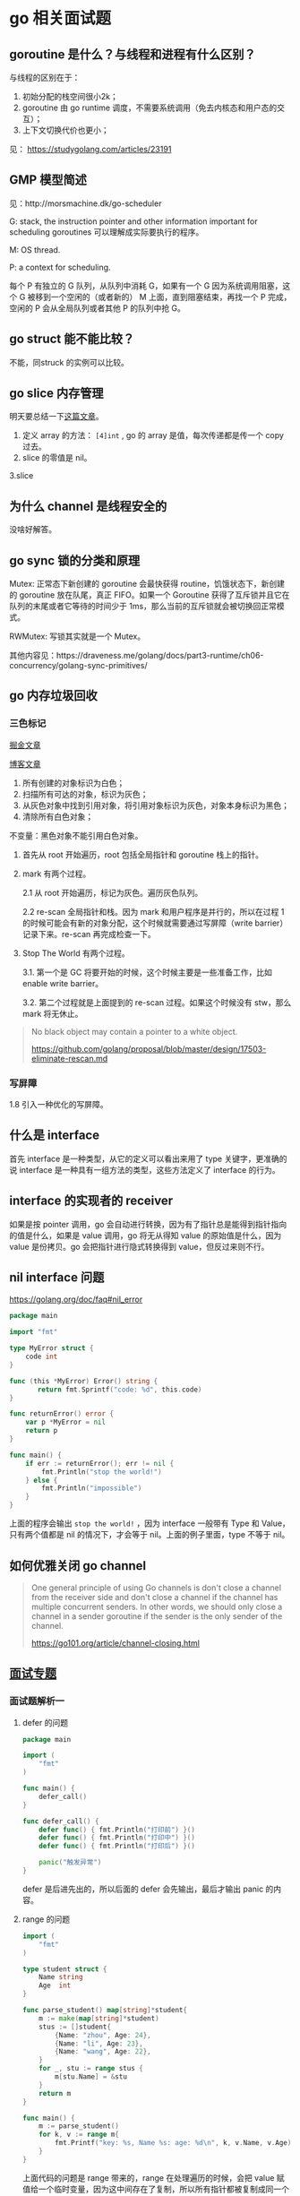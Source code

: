 * go 相关面试题

** goroutine 是什么？与线程和进程有什么区别？

与线程的区别在于：

1. 初始分配的栈空间很小2k；
2. goroutine 由 go runtime 调度，不需要系统调用（免去内核态和用户态的交互）；
3. 上下文切换代价也更小；

见： https://studygolang.com/articles/23191

** GMP 模型简述

见：http://morsmachine.dk/go-scheduler

G: stack, the instruction pointer and other information important for scheduling goroutines 可以理解成实际要执行的程序。

M: OS thread.

P: a context for scheduling.

每个 P 有独立的 G 队列，从队列中消耗 G，如果有一个 G 因为系统调用阻塞，这个 G 被移到一个空闲的（或者新的） M 上面，直到阻塞结束，再找一个 P 完成，空闲的 P 会从全局队列或者其他 P 的队列中抢 G。


** go struct 能不能比较？

不能，同struck 的实例可以比较。

** go slice 内存管理

明天要总结一下[[https://blog.golang.org/go-slices-usage-and-internals][这篇文章]]。

1. 定义 array 的方法： ~[4]int~ , go 的 array 是值，每次传递都是传一个 copy 过去。
2. slice 的零值是 nil。
3.slice 

** 为什么 channel 是线程安全的

没啥好解答。

** go sync 锁的分类和原理

Mutex: 正常态下新创建的 goroutine 会最快获得 routine，饥饿状态下，新创建的 goroutine 放在队尾，真正 FIFO。如果一个 Goroutine 获得了互斥锁并且它在队列的末尾或者它等待的时间少于 1ms，那么当前的互斥锁就会被切换回正常模式。

RWMutex: 写锁其实就是一个 Mutex。

其他内容见：https://draveness.me/golang/docs/part3-runtime/ch06-concurrency/golang-sync-primitives/

** go 内存垃圾回收

*** 三色标记

[[https://juejin.im/post/5c8525666fb9a049ea39c3e6][掘金文章]]

[[http://legendtkl.com/2017/04/28/golang-gc/][博客文章]]

1. 所有创建的对象标识为白色；
2. 扫描所有可达的对象，标识为灰色；
3. 从灰色对象中找到引用对象，将引用对象标识为灰色，对象本身标识为黑色；
4. 清除所有白色对象；

不变量：黑色对象不能引用白色对象。

1. 首先从 root 开始遍历，root 包括全局指针和 goroutine 栈上的指针。
2. mark 有两个过程。

   2.1 从 root 开始遍历，标记为灰色。遍历灰色队列。

   2.2 re-scan 全局指针和栈。因为 mark 和用户程序是并行的，所以在过程 1 的时候可能会有新的对象分配，这个时候就需要通过写屏障（write barrier）记录下来。re-scan 再完成检查一下。

3. Stop The World 有两个过程。

    3.1. 第一个是 GC 将要开始的时候，这个时候主要是一些准备工作，比如 enable write barrier。

    3.2. 第二个过程就是上面提到的 re-scan 过程。如果这个时候没有 stw，那么 mark 将无休止。

#+BEGIN_QUOTE
No black object may contain a pointer to a white object.

https://github.com/golang/proposal/blob/master/design/17503-eliminate-rescan.md
#+END_QUOTE

*** 写屏障

1.8 引入一种优化的写屏障。


** 什么是 interface

首先 interface 是一种类型，从它的定义可以看出来用了 type 关键字，更准确的说 interface 是一种具有一组方法的类型，这些方法定义了 interface 的行为。

** interface 的实现者的 receiver 
如果是按 pointer 调用，go 会自动进行转换，因为有了指针总是能得到指针指向的值是什么，如果是 value 调用，go 将无从得知 value 的原始值是什么，因为 value 是份拷贝。go 会把指针进行隐式转换得到 value，但反过来则不行。

** nil interface 问题
https://golang.org/doc/faq#nil_error

#+BEGIN_SRC go
package main

import "fmt"

type MyError struct {
    code int
}

func (this *MyError) Error() string {
 	   return fmt.Sprintf("code: %d", this.code)
}

func returnError() error {
	var p *MyError = nil
	return p
}

func main() {
	if err := returnError(); err != nil {
		fmt.Println("stop the world!")
	} else {
		fmt.Println("impossible")
	}
}
#+END_SRC

上面的程序会输出 ~stop the world!~ ，因为 interface 一般带有 Type 和 Value，只有两个值都是 nil 的情况下，才会等于 nil。上面的例子里面，type 不等于 nil。

** 如何优雅关闭 go channel

#+BEGIN_QUOTE
One general principle of using Go channels is don't close a channel from the receiver side and don't close a channel if the channel has multiple concurrent senders. In other words, we should only close a channel in a sender goroutine if the sender is the only sender of the channel.

https://go101.org/article/channel-closing.html
#+END_QUOTE

** [[https://reading.developerlearning.cn/interview/#][面试专题]]

*** 面试题解析一

**** defer 的问题

#+BEGIN_SRC go
package main

import (
    "fmt"
)

func main() {
    defer_call()
}

func defer_call() {
    defer func() { fmt.Println("打印前") }()
    defer func() { fmt.Println("打印中") }()
    defer func() { fmt.Println("打印后") }()

    panic("触发异常")
}
#+END_SRC

defer 是后进先出的，所以后面的 defer 会先输出，最后才输出 panic 的内容。

**** range 的问题

#+BEGIN_SRC go
import (
	"fmt"
)

type student struct {
	Name string
	Age  int
}

func parse_student() map[string]*student{
	m := make(map[string]*student)
	stus := []student{
		{Name: "zhou", Age: 24},
		{Name: "li", Age: 23},
		{Name: "wang", Age: 22},
	}
	for _, stu := range stus {
		m[stu.Name] = &stu
	}
	return m
}

func main() {
	m := parse_student()
	for k, v := range m{
		fmt.Printf("key: %s, Name %s: age: %d\n", k, v.Name, v.Age)
	}
}
#+END_SRC

上面代码的问题是 range 带来的，range 在处理遍历的时候，会把 value 赋值给一个临时变量，因为这中间存在了复制，所以所有指针都被复制成同一个了。把指针改成值就不会有这种烦恼了。

#+BEGIN_QUOTE
遇到这种同时遍历索引和元素的 range 循环时，Go 语言会额外创建一个新的 v2 变量存储切片中的元素，循环中使用的这个变量 v2 会在每一次迭代被重新赋值，在赋值时也发生了拷贝。

[[https://draveness.me/golang/docs/part2-foundation/ch05-keyword/golang-for-range/#heading-4][《go 语言设计与实现》]]
#+END_QUOTE

**** goroutine 闭包

#+BEGIN_QUOTE go
package main

import (
	"fmt"
	"runtime"
	"sync"
)

func main() {
	runtime.GOMAXPROCS(1)
	wg := sync.WaitGroup{}
	wg.Add(20)
	for i := 0; i < 10; i++ {
		go func() {
			fmt.Println("A: ", i)
			wg.Done()
		}()
	}
	for i := 0; i < 10; i++ {
	        go func(i int) {
			fmt.Println("B: ", i)
			wg.Done()
		}(i)
	}
	wg.Wait()
}
#+END_QUOTE

A 会输出随机字符（虽然实际上测试了好几次都是10），主要是因为 go func 中 i 是外部 for 的一个变量，地址不变化，但是值都在改变。

**** 组合继承

#+BEGIN_SRC go
package main

import "fmt"

type People struct{}

func (p *People) ShowA() {
	fmt.Println("showA")
	p.ShowB()
}
func (p *People) ShowB() {
	fmt.Println("showB")
}

type Teacher struct {
	People
}

func (t *Teacher) ShowB() {
	fmt.Println("teacher showB")
}

func main() {
	t := Teacher{}
	t.ShowA()
}
#+END_SRC

输出 "showA\nshowB"。

**** make 初始化问题

#+BEGIN_SRC go
package main

import "fmt"

func main() {
	s := make([]int, 5)
	s = append(s, 1, 2, 3)
	fmt.Println(s)
}
#+END_SRC

输出的结果是 ~[0 0 0 0 0 1 2 3]~, 原因是 [[https://draveness.me/golang/docs/part2-foundation/ch05-keyword/golang-make-and-new/][make]] 会初始化对应的数据结构。

**** map 并发问题

并发读写的 map 的时候，可能会有 [[https://zhanghongtong.github.io/2018/07/04/golang-map%25E6%2595%25B0%25E6%258D%25AE%25E7%25BB%2593%25E6%259E%2584%25E4%25B8%258D%25E8%2583%25BD%25E5%25B9%25B6%25E5%258F%2591%25E8%25AF%25BB%25E5%2586%2599%25E9%2597%25AE%25E9%25A2%2598-fatal-error-concurrent-map-writes/][fatal error: concurrent map writes]]，解决办法大概就是 sync.Map.




